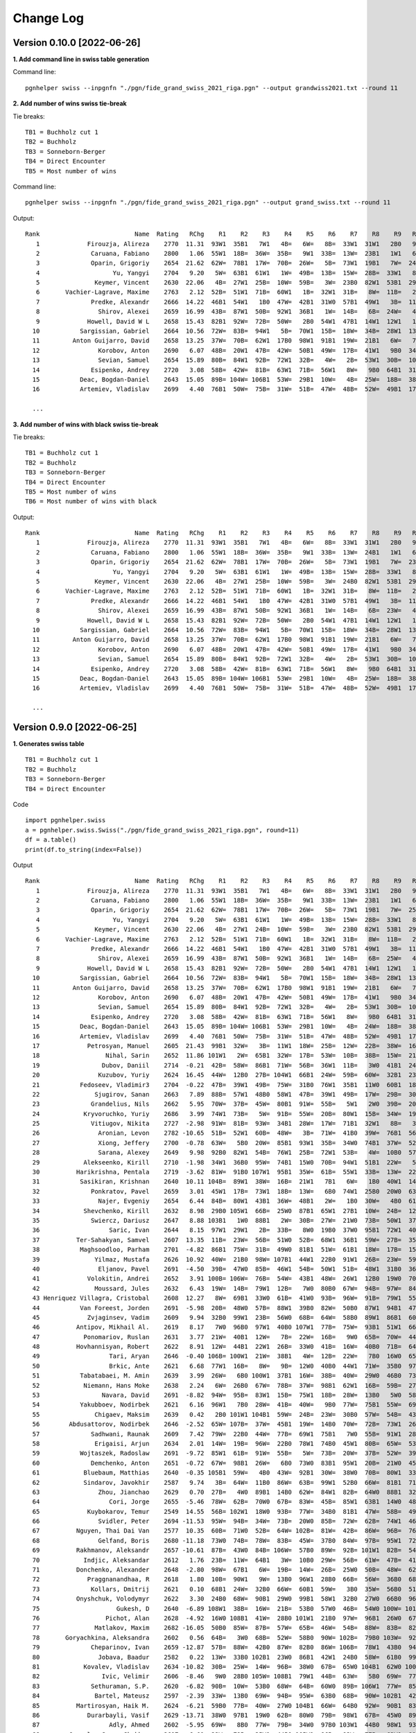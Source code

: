 Change Log
==========

Version 0.10.0 [2022-06-26]
"""""""""""""""""""""""""""

**1. Add command line in swiss table generation**

Command line::

   pgnhelper swiss --inpgnfn "./pgn/fide_grand_swiss_2021_riga.pgn" --output grandwiss2021.txt --round 11

**2. Add number of wins swiss tie-break**

Tie breaks::

   TB1 = Buchholz cut 1
   TB2 = Buchholz
   TB3 = Sonneborn-Berger
   TB4 = Direct Encounter
   TB5 = Most number of wins

Command line::

   pgnhelper swiss --inpgnfn "./pgn/fide_grand_swiss_2021_riga.pgn" --output grand_swiss.txt --round 11

Output::

   Rank                          Name  Rating   RChg    R1    R2    R3    R4    R5    R6    R7    R8    R9   R10   R11  Games  Score  Score%  TB1  TB2   TB3  TB4  TB5
      1             Firouzja, Alireza    2770  11.31  93W1  35B1   7W1   4B=   6W=   8B=  33W1  31W1   2B0   9W1   3B=     11    8.0   72.73  0.0  0.0  0.00  0.0    0
      2              Caruana, Fabiano    2800   1.06  55W1  18B=  36W=  35B=   9W1  33B=  13W=  23B1   1W1   6B=   7W=     11    7.5   68.18 67.0 72.5 49.75  0.0    4
      3              Oparin, Grigoriy    2654  21.62  62W=  78B1  17W=  70B=  26W=   5B=  73W1  19B1   7W=  24B1   1W=     11    7.5   68.18 63.5 68.5 45.75  0.0    4
      4                    Yu, Yangyi    2704   9.20   5W=  63B1  61W1   1W=  49B=  13B=  15W=  28B=  33W1   8B=   6W=     11    7.0   63.64 66.5 72.0 44.50  0.0    3
      5               Keymer, Vincent    2630  22.06   4B=  27W1  25B=  10W=  59B=   3W=  23B0  82W1  53B1  29W1   9B=     11    7.0   63.64 65.5 70.0 43.25  0.0    4
      6       Vachier-Lagrave, Maxime    2763   2.12  52B=  51W1  71B=  60W1   1B=  32W1  31B=   8W=  11B=   2W=   4B=     11    7.0   63.64 65.0 70.0 43.50  0.0    3
      7              Predke, Alexandr    2666  14.22  46B1  54W1   1B0  47W=  42B1  31W0  57B1  49W1   3B=  11W=   2B=     11    7.0   63.64 64.5 70.0 42.25  0.0    5
      8                Shirov, Alexei    2659  16.99  43B=  87W1  50B=  92W1  36B1   1W=  14B=   6B=  24W=   4W=  10B=     11    7.0   63.64 64.5 68.5 41.50  0.0    3
      9             Howell, David W L    2658  15.43  82B1  92W=  72B=  50W=   2B0  54W1  47B1  14W1  12W1   1B0   5W=     11    7.0   63.64 62.5 66.5 40.25  0.0    5
     10           Sargissian, Gabriel    2664  10.56  72W=  83B=  94W1   5B=  70W1  15B=  18W=  34B=  28W1  13B=   8W=     11    7.0   63.64 61.5 65.5 40.50  0.0    3
     11         Anton Guijarro, David    2658  13.25  37W=  70B=  62W1  17B0  98W1  91B1  19W=  21B1   6W=   7B=  13W=     11    7.0   63.64 61.0 65.0 39.25  0.0    4
     12                Korobov, Anton    2690   6.07  48B=  20W1  47B=  42W=  50B1  49W=  17B=  41W1   9B0  34W=  31B1     11    7.0   63.64 60.5 66.0 41.50  0.0    4
     13                Sevian, Samuel    2654  15.89  80B=  84W1  92B=  72W1  32B=   4W=   2B=  53W1  30B=  10W=  11B=     11    7.0   63.64 60.5 64.5 39.75  0.0    3
     14              Esipenko, Andrey    2720   3.08  58B=  42W=  81B=  63W1  71B=  56W1   8W=   9B0  64B1  31W1  15B=     11    7.0   63.64 60.0 64.5 40.00  0.0    4
     15           Deac, Bogdan-Daniel    2643  15.05  89B= 104W= 106B1  53W=  29B1  10W=   4B=  25W=  18B=  38B1  14W=     11    7.0   63.64 60.0 63.0 39.25  0.0    3
     16           Artemiev, Vladislav    2699   4.40  76B1  50W=  75B=  31W=  51B=  47W=  48B=  52W=  49B1  17W=  34B1     11    7.0   63.64 56.5 61.5 39.00  0.0    3

     ...

**3. Add number of wins with black swiss tie-break**

Tie breaks::

   TB1 = Buchholz cut 1
   TB2 = Buchholz
   TB3 = Sonneborn-Berger
   TB4 = Direct Encounter
   TB5 = Most number of wins
   TB6 = Most number of wins with black

Output::

   Rank                          Name  Rating   RChg    R1    R2    R3    R4    R5    R6    R7    R8    R9   R10   R11  Games  Score  Score%  TB1  TB2   TB3  TB4  TB5  TB6
      1             Firouzja, Alireza    2770  11.31  93W1  35B1   7W1   4B=   6W=   8B=  33W1  31W1   2B0   9W1   3B=     11    8.0   72.73  0.0  0.0  0.00  0.0    0    0
      2              Caruana, Fabiano    2800   1.06  55W1  18B=  36W=  35B=   9W1  33B=  13W=  24B1   1W1   6B=   7W=     11    7.5   68.18 67.0 72.5 49.75  0.0    4    1
      3              Oparin, Grigoriy    2654  21.62  62W=  78B1  17W=  70B=  26W=   5B=  73W1  19B1   7W=  23B1   1W=     11    7.5   68.18 63.5 68.5 45.75  0.0    4    3
      4                    Yu, Yangyi    2704   9.20   5W=  63B1  61W1   1W=  49B=  13B=  15W=  28B=  33W1   8B=   6W=     11    7.0   63.64 66.5 72.0 44.50  0.0    3    1
      5               Keymer, Vincent    2630  22.06   4B=  27W1  25B=  10W=  59B=   3W=  24B0  82W1  53B1  29W1   9B=     11    7.0   63.64 65.5 70.0 43.25  0.0    4    1
      6       Vachier-Lagrave, Maxime    2763   2.12  52B=  51W1  71B=  60W1   1B=  32W1  31B=   8W=  11B=   2W=   4B=     11    7.0   63.64 65.0 70.0 43.50  0.0    3    0
      7              Predke, Alexandr    2666  14.22  46B1  54W1   1B0  47W=  42B1  31W0  57B1  49W1   3B=  11W=   2B=     11    7.0   63.64 64.5 70.0 42.25  0.0    5    3
      8                Shirov, Alexei    2659  16.99  43B=  87W1  50B=  92W1  36B1   1W=  14B=   6B=  23W=   4W=  10B=     11    7.0   63.64 64.5 68.5 41.50  0.0    3    1
      9             Howell, David W L    2658  15.43  82B1  92W=  72B=  50W=   2B0  54W1  47B1  14W1  12W1   1B0   5W=     11    7.0   63.64 62.5 66.5 40.25  0.0    5    2
     10           Sargissian, Gabriel    2664  10.56  72W=  83B=  94W1   5B=  70W1  15B=  18W=  34B=  28W1  13B=   8W=     11    7.0   63.64 61.5 65.5 40.50  0.0    3    0
     11         Anton Guijarro, David    2658  13.25  37W=  70B=  62W1  17B0  98W1  91B1  19W=  21B1   6W=   7B=  13W=     11    7.0   63.64 61.0 65.0 39.25  0.0    4    2
     12                Korobov, Anton    2690   6.07  48B=  20W1  47B=  42W=  50B1  49W=  17B=  41W1   9B0  34W=  31B1     11    7.0   63.64 60.5 66.0 41.50  0.0    4    2
     13                Sevian, Samuel    2654  15.89  80B=  84W1  92B=  72W1  32B=   4W=   2B=  53W1  30B=  10W=  11B=     11    7.0   63.64 60.5 64.5 39.75  0.0    3    0
     14              Esipenko, Andrey    2720   3.08  58B=  42W=  81B=  63W1  71B=  56W1   8W=   9B0  64B1  31W1  15B=     11    7.0   63.64 60.0 64.5 40.00  0.0    4    1
     15           Deac, Bogdan-Daniel    2643  15.05  89B= 104W= 106B1  53W=  29B1  10W=   4B=  25W=  18B=  38B1  14W=     11    7.0   63.64 60.0 63.0 39.25  0.0    3    3
     16           Artemiev, Vladislav    2699   4.40  76B1  50W=  75B=  31W=  51B=  47W=  48B=  52W=  49B1  17W=  34B1     11    7.0   63.64 56.5 61.5 39.00  0.0    3    3
  
     ...


Version 0.9.0 [2022-06-25]
""""""""""""""""""""""""""

**1. Generates swiss table**

::

   TB1 = Buchholz cut 1
   TB2 = Buchholz
   TB3 = Sonneborn-Berger
   TB4 = Direct Encounter

Code ::

   import pgnhelper.swiss   
   a = pgnhelper.swiss.Swiss("./pgn/fide_grand_swiss_2021_riga.pgn", round=11)
   df = a.table()
   print(df.to_string(index=False))

Output ::

   Rank                          Name  Rating   RChg    R1    R2    R3    R4    R5    R6    R7    R8    R9   R10   R11  Games  Score  Score%  TB1  TB2   TB3  TB4
      1             Firouzja, Alireza    2770  11.31  93W1  35B1   7W1   4B=   6W=   8B=  33W1  31W1   2B0   9W1   3B=     11    8.0   72.73  0.0  0.0  0.00  0.0
      2              Caruana, Fabiano    2800   1.06  55W1  18B=  36W=  35B=   9W1  33B=  13W=  23B1   1W1   6B=   7W=     11    7.5   68.18 67.0 72.5 49.75  0.0
      3              Oparin, Grigoriy    2654  21.62  62W=  78B1  17W=  70B=  26W=   5B=  73W1  19B1   7W=  25B1   1W=     11    7.5   68.18 63.5 68.5 45.75  0.0
      4                    Yu, Yangyi    2704   9.20   5W=  63B1  61W1   1W=  49B=  13B=  15W=  28B=  33W1   8B=   6W=     11    7.0   63.64 66.5 72.0 44.50  0.0
      5               Keymer, Vincent    2630  22.06   4B=  27W1  24B=  10W=  59B=   3W=  23B0  82W1  53B1  29W1   9B=     11    7.0   63.64 65.5 70.0 43.25  0.0
      6       Vachier-Lagrave, Maxime    2763   2.12  52B=  51W1  71B=  60W1   1B=  32W1  31B=   8W=  11B=   2W=   4B=     11    7.0   63.64 65.0 70.0 43.50  0.0
      7              Predke, Alexandr    2666  14.22  46B1  54W1   1B0  47W=  42B1  31W0  57B1  49W1   3B=  11W=   2B=     11    7.0   63.64 64.5 70.0 42.25  0.0
      8                Shirov, Alexei    2659  16.99  43B=  87W1  50B=  92W1  36B1   1W=  14B=   6B=  25W=   4W=  10B=     11    7.0   63.64 64.5 68.5 41.50  0.0
      9             Howell, David W L    2658  15.43  82B1  92W=  72B=  50W=   2B0  54W1  47B1  14W1  12W1   1B0   5W=     11    7.0   63.64 62.5 66.5 40.25  0.0
     10           Sargissian, Gabriel    2664  10.56  72W=  83B=  94W1   5B=  70W1  15B=  18W=  34B=  28W1  13B=   8W=     11    7.0   63.64 61.5 65.5 40.50  0.0
     11         Anton Guijarro, David    2658  13.25  37W=  70B=  62W1  17B0  98W1  91B1  19W=  21B1   6W=   7B=  13W=     11    7.0   63.64 61.0 65.0 39.25  0.0
     12                Korobov, Anton    2690   6.07  48B=  20W1  47B=  42W=  50B1  49W=  17B=  41W1   9B0  34W=  31B1     11    7.0   63.64 60.5 66.0 41.50  0.0
     13                Sevian, Samuel    2654  15.89  80B=  84W1  92B=  72W1  32B=   4W=   2B=  53W1  30B=  10W=  11B=     11    7.0   63.64 60.5 64.5 39.75  0.0
     14              Esipenko, Andrey    2720   3.08  58B=  42W=  81B=  63W1  71B=  56W1   8W=   9B0  64B1  31W1  15B=     11    7.0   63.64 60.0 64.5 40.00  0.0
     15           Deac, Bogdan-Daniel    2643  15.05  89B= 104W= 106B1  53W=  29B1  10W=   4B=  24W=  18B=  38B1  14W=     11    7.0   63.64 60.0 63.0 39.25  0.0
     16           Artemiev, Vladislav    2699   4.40  76B1  50W=  75B=  31W=  51B=  47W=  48B=  52W=  49B1  17W=  34B1     11    7.0   63.64 56.5 61.5 39.00  0.0
     17             Petrosyan, Manuel    2605  21.43  99B1  32W=   3B=  11W1  18W=  25B=  12W=  22B=  38W=  16B=  21W=     11    6.5   59.09 66.5 70.5 40.75  0.0
     18                  Nihal, Sarin    2652  11.86 101W1   2W=  65B1  32W=  17B=  53W=  10B=  38B=  15W=  21B=  19W=     11    6.5   59.09 64.0 68.0 38.75  0.0
     19                 Dubov, Daniil    2714  -0.21  42B=  58W=  86B1  71W=  56B=  36W1  11B=   3W0  41B1  24W=  18B=     11    6.5   59.09 61.5 66.0 37.50  0.0
     20                Kuzubov, Yuriy    2624  16.45  44W=  12B0  27B= 104W1  66B1  24W=  59B=  60W=  32B1  23W=  30B=     11    6.5   59.09 61.5 65.0 36.50  0.0
     21           Fedoseev, Vladimir3    2704  -0.22  47B=  39W1  49B=  75W=  31B0  76W1  35B1  11W0  60B1  18W=  17B=     11    6.5   59.09 59.5 64.5 37.00  0.0
     22               Sjugirov, Sanan    2663   7.89  88B=  57W1  48B0  58W1  47B=  39W1  49B=  17W=  29B=  30W=  25W=     11    6.5   59.09 59.5 64.0 37.75  0.0
     23              Grandelius, Nils    2662   5.95  70W=  37B=  45W=  80B1  91W=  55B=   5W1   2W0  39B=  20B=  61W1     11    6.5   59.09 59.5 63.5 36.50  0.0
     24            Kryvoruchko, Yuriy    2686   3.99  74W1  73B=   5W=  91B=  55W=  20B=  80W1  15B=  34W=  19B=  26W=     11    6.5   59.09 59.5 63.5 36.50  0.0
     25              Vitiugov, Nikita    2727  -2.98  91W=  81B=  93W=  34B1  28W=  17W=  71B1  32W1   8B=   3W0  22B=     11    6.5   59.09 59.5 63.5 36.50  0.0
     26                Aronian, Levon    2782 -10.65  51B=  52W1  60B=  48W=   3B=  71W=  41B0  39W=  76B1  56W1  24B=     11    6.5   59.09 58.5 63.5 36.75  0.0
     27                Xiong, Jeffery    2700  -0.78  63W=   5B0  20W=  85B1  93W1  35B=  34W0  74B1  37W=  52B1  28W=     11    6.5   59.09 58.5 62.5 34.25  0.0
     28                Sarana, Alexey    2649   9.98  92B0  82W1  54B=  76W1  25B=  72W1  53B=   4W=  10B0  57W1  27B=     11    6.5   59.09 58.0 62.0 35.50  0.0
     29            Alekseenko, Kirill    2710  -1.98  34W1  36B0  95W=  74B1  15W0  70B=  94W1  51B1  22W=   5B0  39W1     11    6.5   59.09 58.0 62.0 34.25  0.0
     30          Harikrishna, Pentala    2719  -3.62  81W=  91B0 107W1  95B1  35W=  61B=  55W1  33B=  13W=  22B=  20W=     11    6.5   59.09 55.5 58.5 33.50  0.0
     31           Sasikiran, Krishnan    2640  10.11 104B=  89W1  38W=  16B=  21W1   7B1   6W=   1B0  40W1  14B0  12W0     11    6.0   54.55 66.0 69.5 35.75  0.0
     32              Ponkratov, Pavel    2659   3.01  45W1  17B=  73W1  18B=  13W=   6B0  74W1  25B0  20W0  63B1  37W=     11    6.0   54.55 62.5 67.5 34.50  0.0
     33                Najer, Evgeniy    2654   6.44  84B=  80W1  43B1  36W=  48B1   2W=   1B0  30W=   4B0  61W=  46B=     11    6.0   54.55 62.5 67.0 34.00  0.0
     34            Shevchenko, Kirill    2632   8.98  29B0 105W1  66B=  25W0  87B1  65W1  27B1  10W=  24B=  12B=  16W0     11    6.0   54.55 62.5 66.0 33.00  0.0
     35              Swiercz, Dariusz    2647   8.88 103B1   1W0  88B1   2W=  30B=  27W=  21W0  73B=  50W1  37B=  40W=     11    6.0   54.55 62.0 66.0 32.75  0.0
     36                   Saric, Ivan    2644   8.15  97W1  29W1   2B=  33B=   8W0  19B0  37W0  95B1  72W1  40B=  44W=     11    6.0   54.55 60.5 64.5 32.25  0.0
     37          Ter-Sahakyan, Samvel    2607  13.35  11B=  23W=  56B=  51W0  52B=  68W1  36B1  59W=  27B=  35W=  32B=     11    6.0   54.55 60.0 65.5 35.75  0.0
     38           Maghsoodloo, Parham    2701  -4.82  86B1  75W=  31B=  49W0  81B1  51W=  61B1  18W=  17B=  15W0  41B=     11    6.0   54.55 58.0 62.5 32.25  0.0
     39               Yilmaz, Mustafa    2626  10.92  40W=  21B0  98W= 107B1  44W1  22B0  91W1  26B=  23W=  59W1  29B0     11    6.0   54.55 58.0 61.0 30.00  0.0
     40                Eljanov, Pavel    2691  -4.50  39B=  47W0  85B=  46W1  54B=  50W1  51B=  48W1  31B0  36W=  35B=     11    6.0   54.55 57.5 62.0 33.75  0.0
     41             Volokitin, Andrei    2652   3.91 100B= 106W=  76B=  54W=  43B1  48W=  26W1  12B0  19W0  70B1  38W=     11    6.0   54.55 57.0 60.0 32.00  0.0
     42               Moussard, Jules    2632   6.43  19W=  14B=  79W1  12B=   7W0  80B0  67W=  94B=  97W=  84B1  77W1     11    6.0   54.55 56.0 60.0 31.50  0.0
     43 Henriquez Villagra, Cristobal    2608  12.27   8W=  69B1  33W0  61B=  41W0  93B=  96W=  91B=  79W1  55B1  53W=     11    6.0   54.55 54.0 58.0 31.00  0.0
     44           Van Foreest, Jorden    2691  -5.98  20B=  48W0  57B=  88W1  39B0  82W=  50B0  87W1  94B1  47W1  36B=     11    6.0   54.55 54.0 58.0 29.75  0.0
     45             Zvjaginsev, Vadim    2609   9.94  32B0  99W1  23B=  56W0  68B=  64W=  58B0  89W1  86B1  60W=  71B1     11    6.0   54.55 54.0 58.0 29.50  0.0
     46          Antipov, Mikhail Al.    2619   8.17   7W0  96B0  97W1  40B0 107W1  77B=  75W=  93B1  51W1  66B=  33W=     11    6.0   54.55 52.0 55.0 27.25  0.0
     47            Ponomariov, Ruslan    2631   3.77  21W=  40B1  12W=   7B=  22W=  16B=   9W0  65B=  70W=  44B0  80W1     11    5.5   50.00 63.5 68.0 32.75  0.0
     48          Hovhannisyan, Robert    2622   8.91  12W=  44B1  22W1  26B=  33W0  41B=  16W=  40B0  71B=  64W=  60B=     11    5.5   50.00 62.0 67.0 33.75  0.0
     49                   Tari, Aryan    2646  -0.40 106B= 100W1  21W=  38B1   4W=  12B=  22W=   7B0  16W0  65B=  67W=     11    5.5   50.00 62.0 65.0 30.50  0.0
     50                   Brkic, Ante    2621   6.68  77W1  16B=   8W=   9B=  12W0  40B0  44W1  71W=  35B0  97B1  66W=     11    5.5   50.00 61.5 65.5 30.75  0.0
     51           Tabatabaei, M. Amin    2639   3.99  26W=   6B0 100W1  37B1  16W=  38B=  40W=  29W0  46B0  73B1  65W=     11    5.5   50.00 61.5 65.5 30.50  0.0
     52            Niemann, Hans Moke    2638   2.24   6W=  26B0  67W=  78B=  37W=  98B1  62W1  16B=  59B=  27W0  57B=     11    5.5   50.00 60.0 64.0 30.25  0.0
     53                 Navara, David    2691  -8.82  94W=  95B=  83W1  15B=  75W1  18B=  28W=  13B0   5W0  58B=  43B=     11    5.5   50.00 59.0 63.0 29.25  0.0
     54           Yakubboev, Nodirbek    2621   6.16  96W1   7B0  28W=  41B=  40W=   9B0  77W=  75B1  55W=  69B=  64B=     11    5.5   50.00 59.0 63.0 29.00  0.0
     55               Chigaev, Maksim    2639   0.42   2B0 101W1 104B1  59W=  24B=  23W=  30B0  57W=  54B=  43W0  88B1     11    5.5   50.00 58.0 61.5 26.75  0.0
     56        Abdusattorov, Nodirbek    2646  -2.52  65W= 107B=  37W=  45B1  19W=  14B0  70W=  72B=  73W1  26B0  62W=     11    5.5   50.00 58.0 61.0 29.25  0.0
     57              Sadhwani, Raunak    2609   7.42  79W=  22B0  44W=  77B=  69W1  75B1   7W0  55B=  91W1  28B0  52W=     11    5.5   50.00 57.5 61.5 28.00  0.0
     58               Erigaisi, Arjun    2634   2.01  14W=  19B=  96W=  22B0  78W1  74B0  45W1  80B=  65W=  53W=  59B=     11    5.5   50.00 57.0 61.0 30.25  0.0
     59           Wojtaszek, Radoslaw    2691  -9.72  85W1  61B=  91W=  55B=   5W=  73B=  20W=  37B=  52W=  39B0  58W=     11    5.5   50.00 57.0 61.0 29.75  0.0
     60              Demchenko, Anton    2651  -0.72  67W=  98B1  26W=   6B0  73W0  83B1  95W1  20B=  21W0  45B=  48W=     11    5.5   50.00 57.0 61.0 27.50  0.0
     61            Bluebaum, Matthias    2640  -0.35 105B1  59W=   4B0  43W=  92B1  30W=  38W0  70B=  80W1  33B=  23B0     11    5.5   50.00 57.0 60.5 26.50  0.0
     62            Sindarov, Javokhir    2587   9.74   3B=  64W=  11B0  86W=  63B=  99W1  52B0  66W=  81B1  71W=  56B=     11    5.5   50.00 56.0 60.0 28.00  0.0
     63                Zhou, Jianchao    2629   0.70  27B=   4W0  89B1  14B0  62W=  84W1  82B=  64W0  88B1  32W0  87B1     11    5.5   50.00 55.5 60.0 26.25  0.0
     64                   Cori, Jorge    2655  -5.46  78W=  62B=  70W0  67B=  83W=  45B=  85W1  63B1  14W0  48B=  54W=     11    5.5   50.00 55.0 59.5 28.75  0.0
     65             Kuybokarov, Temur    2549  14.55  56B= 102W1  18W0  93B=  77W=  34B0  81B1  47W=  58B=  49W=  51B=     11    5.5   50.00 53.5 57.5 26.75  0.0
     66                Svidler, Peter    2694 -11.53  95W=  94B=  34W=  73B=  20W0  85B=  72W=  62B=  74W1  46W=  50B=     11    5.5   50.00 53.0 57.0 27.75  0.0
     67          Nguyen, Thai Dai Van    2577  10.35  60B=  71W0  52B=  64W= 102B=  81W=  42B=  86W=  96B=  76W1  49B=     11    5.5   50.00 51.0 55.0 27.50  0.0
     68                Gelfand, Boris    2680 -11.18  73W0  74B=  78W=  83B=  45W=  37B0  84W=  97B=  95W1  72B=  85W1     11    5.5   50.00 49.5 53.5 25.50  0.0
     69          Rakhmanov, Aleksandr    2657 -10.61  87B=  43W0  84B= 106W=  57B0  89W=  92B= 101W1  82B=  54W=  83B1     11    5.5   50.00 47.5 50.5 23.75  0.0
     70            Indjic, Aleksandar    2612   1.76  23B=  11W=  64B1   3W=  10B0  29W=  56B=  61W=  47B=  41W0  81B=     11    5.0   45.45 62.5 67.0 29.75  0.0
     71          Donchenko, Alexander    2648  -2.80  98W=  67B1   6W=  19B=  14W=  26B=  25W0  50B=  48W=  62B=  45W0     11    5.0   45.45 61.5 65.5 29.25  0.0
     72             Praggnanandhaa, R    2618   1.80  10B=  90W1   9W=  13B0  96W1  28B0  66B=  56W=  36B0  68W=  75B=     11    5.0   45.45 59.5 63.5 26.25  0.0
     73              Kollars, Dmitrij    2621   0.10  68B1  24W=  32B0  66W=  60B1  59W=   3B0  35W=  56B0  51W0  97W1     11    5.0   45.45 59.0 63.0 26.75  0.0
     74          Onyshchuk, Volodymyr    2622   3.30  24B0  68W=  90B1  29W0  99B1  58W1  32B0  27W0  66B0  96W1  79W=     11    5.0   45.45 55.5 59.5 23.25  0.0
     75                     Gukesh, D    2640  -6.89 108W1  38B=  16W=  21B=  53B0  57W0  46B=  54W0 100W= 101B1  72W=     11    5.0   45.45 55.0 57.0 23.25  0.0
     76                  Pichot, Alan    2628  -4.92  16W0 108B1  41W=  28B0 101W1  21B0  97W=  96B1  26W0  67B0 100W1     11    5.0   45.45 54.0 56.0 19.00  0.0
     77               Matlakov, Maxim    2682 -16.05  50B0  85W=  87B=  57W=  65B=  46W=  54B=  88W=  83B=  82W1  42B0     11    5.0   45.45 52.0 56.5 24.75  0.0
     78       Goryachkina, Aleksandra    2602   0.56  64B=   3W0  68B=  52W=  58B0  90W= 102B=  79B0 103W=  92W1  99B1     11    5.0   45.45 51.0 55.0 22.50  0.0
     79              Cheparinov, Ivan    2659 -12.87  57B=  88W=  42B0  87W=  82B0  86W= 106B=  78W1  43B0  94W1  74B=     11    5.0   45.45 49.5 52.5 22.50  0.0
     80                Jobava, Baadur    2582   0.22  13W=  33B0 102B1  23W0  86B1  42W1  24B0  58W=  61B0  99W=  47B0     11    4.5   40.91 57.0 61.0 22.75  0.0
     81            Kovalev, Vladislav    2634 -10.82  30B=  25W=  14W=  96B=  38W0  67B=  65W0 104B1  62W0 100B=  70W=     11    4.5   40.91 55.5 59.0 22.75  0.0
     82                 Ivic, Velimir    2606  -8.46   9W0  28B0 105W= 108B1  79W1  44B=  63W=   5B0  69W=  77B0  89W=     11    4.5   40.91 55.5 57.5 19.50  0.0
     83              Sethuraman, S.P.    2620  -6.82  90B=  10W=  53B0  68W=  64B=  60W0  89B= 106W1  77W=  85B=  69W0     11    4.5   40.91 53.0 56.0 21.25  0.0
     84               Bartel, Mateusz    2597  -2.39  33W=  13B0  69W=  94B=  95W=  63B0  68B=  90W= 102B1  42W0  86B=     11    4.5   40.91 52.5 56.5 21.00  0.0
     85          Martirosyan, Haik M.    2624  -6.21  59B0  77B=  40W=  27W0 104B1  66W=  64B0  92W=  90B1  83W=  68B0     11    4.5   40.91 52.5 56.0 20.50  0.0
     86             Durarbayli, Vasif    2629 -13.71  38W0  97B1  19W0  62B=  80W0  79B=  98W1  67B=  45W0  89B=  84W=     11    4.5   40.91 52.0 56.0 20.50  0.0
     87                   Adly, Ahmed    2602  -5.95  69W=   8B0  77W=  79B=  34W0  97B0 103W1  44B0  98W1  93B1  63W0     11    4.5   40.91 52.0 56.0 19.75  0.0
     88        Ganguly, Surya Shekhar    2617  -6.01  22W=  79B=  35W0  44B0 105W1  96B=  93W=  77B=  63W0  91B1  55W0     11    4.5   40.91 51.5 55.0 19.75  0.0
     89          Vokhidov, Shamsiddin    2521   2.72  15W=  31B0  63W0 101B0 103W1  69B=  83W=  45B0 108B1  86W=  82B=     11    4.5   40.91 51.5 53.5 19.00  0.0
     90             Adhiban, Baskaran    2672 -24.55  83W=  72B0  74W0  98B0 108W1  78B= 101W=  84B=  85W0 103B= 104W1     11    4.5   40.91 44.0 46.0 16.50  0.0
     91                Dreev, Aleksey    2635 -12.35  25B=  30W1  59B=  24W=  23B=  11W0  39B0  43W=  57B0  88W0  92B=     11    4.0   36.36 60.5 64.5 24.00  0.0
     92              Neiksans, Arturs    2570  -4.08  28W1   9B=  13W=   8B0  61W0  94B0  69W=  85B=  93W=  78B0  91W=     11    4.0   36.36 56.0 60.0 22.50  0.0
     93                 Abasov, Nijat    2638 -16.22   1B0 103W1  25B=  65W=  27B0  43W=  88B=  46W0  92B=  87W0  94B=     11    4.0   36.36 55.5 59.5 19.25  0.0
     94              Kravtsiv, Martyn    2625 -11.95  53B=  66W=  10B0  84W= 106B=  92W1  29B0  42W=  44W0  79B0  93W=     11    4.0   36.36 54.0 57.0 18.25  0.0
     95             Movsesian, Sergei    2627 -10.07  66B=  53W=  29B=  30W0  84B= 106W1  60B0  36W0  68B0 102W=  96B=     11    4.0   36.36 53.5 56.5 18.00  0.0
     96                 Mamedov, Rauf    2673 -23.52  54B0  46W1  58B=  81W=  72B0  88W=  43B=  76W0  67W=  74B0  95W=     11    4.0   36.36 52.5 56.5 21.00  0.0
     97             Suleymanli, Aydin    2541  -3.63  36B0  86W0  46B0 105B= 100W1  87W1  76B=  68W=  42B=  50W0  73B0     11    4.0   36.36 52.0 55.5 18.50  0.0
     98            Bjerre, Jonas Buhl    2569  -5.46  71B=  60W0  39B=  90W1  11B0  52W0  86B0  99W=  87B0 107W1 102B=     11    4.0   36.36 50.5 53.5 17.00  0.0
     99              Jumabayev, Rinat    2658 -27.37  17W0  45B0 103W= 100B1  74W0  62B0 107W=  98B= 106W1  80B=  78W0     11    4.0   36.36 47.5 50.5 14.75  0.0
    100    Gretarsson, Hjorvar Steinn    2577 -10.37  41W=  49B0  51B0  99W0  97B0 108W1 105B1 102W=  75B=  81W=  76B0     11    4.0   36.36 47.0 49.0 15.25  0.0
    101               Georgiev, Kiril    2577 -12.63  18B0  55B0 108W=  89W1  76B0 102W=  90B=  69B0 104W1  75W0 107B=     11    4.0   36.36 47.0 49.0 14.75  0.0
    102               Paravyan, David    2642 -25.51 107W=  65B0  80W0 103B=  67W= 101B=  78W= 100B=  84W0  95B=  98W=     11    4.0   36.36 45.0 48.0 16.75  0.0
    103              Meshkovs, Nikita    2550  -8.96  35W0  93B0  99B= 102W=  89B0 105W=  87B0 107W1  78B=  90W= 108B=     11    4.0   36.36 43.0 45.0 14.50  0.0
    104              Miezis, Normunds    2467  -0.97  31W=  15B=  55W0  20B0  85W0 107B= 108B1  81W0 101B0 105W1  90B0     11    3.5   31.82 49.0 51.0 13.50  1.0
    105           Budisavljevic, Luka    2508 -11.93  61W0  34B0  82B=  97W=  88B0 103B= 100W0 108W= 107B= 104B0 106W1     11    3.5   31.82 42.0 44.0 11.75  0.0
    106            Van Foreest, Lucas    2543 -13.76  49W=  41B=  15W0  69B=  94W=  95B0  79W=  83B0  99B0 108W= 105B0     11    3.0   27.27 49.0 51.0 14.00  0.0
    107       Morovic Fernandez, Ivan    2510 -11.77 102B=  56W=  30B0  39W0  46B0 104W=  99B= 103B0 105W=  98B0 101W=     11    3.0   27.27 47.5 51.0 12.25  0.0
    108    Rakotomaharo, Fy Antenaina    2484 -21.75  75B0  76W0 101B=  82W0  90B0 100B0 104W0 105B=  89W0 106B= 103W=     11    2.0   18.18  0.0  0.0  0.00  0.0



**2. Generates opening stats**

Command line::

   pgnhelper opening-stats --inpgnfn "./pgn/candidates_zurich_1953.pgn" --output candidates.html

   output options:
      candidates.txt
      candidates.csv

Code ::

   >>> import pgnhelper.eco
   >>> import pgnhelper.record
   >>> df = pgnhelper.eco.get_opening_stats("./pgn/candidates_zurich_1953.pgn")
   >>> df

Output ::

                       Opening  Count  Count%
   0     King's Indian Defence     44   20.95
   1              Nimzo-Indian     41   19.52
   2                  Sicilian     23   10.95
   3                   English     18    8.57
   4   Queen's Gambit Declined     16    7.62
   5    Queen's Indian Defence     12    5.71
   6                 Ruy Lopez     10    4.76
   7                Old Indian      7    3.33
   8                    French      6    2.86
   9                   Catalan      4    1.90
   10            King's Indian      4    1.90
   11                 QGD Slav      4    1.90
   12                   Benoni      3    1.43
   13                    Dutch      3    1.43
   14                Gruenfeld      3    1.43
   15                      QGA      3    1.43
   16                Zukertort      3    1.43
   17                Caro-Kann      2    0.95
   18            Neo-Gruenfeld      2    0.95
   19        Queen's pawn game      2    0.95

.. Note::

   Your game must have an opening info in the header.


Version 0.8.0
"""""""""""""
1. Add Koya system of breaking a tie in a round-robin tour.

::

   --pgnhelper roundrobin --inpgnfn sinqcup21.pgn --output sinqcup21.txt

::

   Rank                     Name  Rating   RChg    1    2    3    4    5    6    7    8    9   10  Games  Score  Score%  DE  Wins    SB  Koya
      1  Vachier-Lagrave, Maxime    2751  13.74    x  0.5  0.0  0.5  0.5  1.0  1.0  0.5  1.0  1.0      9    6.0   66.67 0.0     0  0.00   0.0
      2         Caruana, Fabiano    2806   1.03  0.5    x  0.5  0.5  0.5  1.0  0.0  1.0  0.5  1.0      9    5.5   61.11 1.0     3 23.00   2.0
      3 Dominguez Perez, Leinier    2758   7.75  1.0  0.5    x  0.5  0.5  0.5  0.5  0.5  0.5  1.0      9    5.5   61.11 1.0     2 24.00   2.5
      4               So, Wesley    2772   5.77  0.5  0.5  0.5    x  0.5  0.5  0.5  0.5  1.0  1.0      9    5.5   61.11 1.0     2 22.75   2.0
      5         Rapport, Richard    2763  -2.96  0.5  0.5  0.5  0.5    x  0.5  0.5  0.0  1.0  0.5      9    4.5   50.00 0.0     0  0.00   0.0
      6           Shankland, Sam    2709  -0.32  0.0  0.0  0.5  0.5  0.5    x  0.5  1.0  0.5  0.5      9    4.0   44.44 1.5     1 16.75   1.5
      7           Xiong, Jeffery    2710  -0.46  0.0  1.0  0.5  0.5  0.5  0.5    x  0.5  0.5  0.0      9    4.0   44.44 1.0     1 19.00   2.5
      8   Mamedyarov, Shakhriyar    2782 -10.64  0.5  0.0  0.5  0.5  1.0  0.0  0.5    x  0.5  0.5      9    4.0   44.44 0.5     1 18.00   2.5
      9           Svidler, Peter    2714  -6.02  0.0  0.5  0.5  0.0  0.0  0.5  0.5  0.5    x  1.0      9    3.5   38.89 0.0     0  0.00   0.0
     10         Swiercz, Dariusz    2655  -7.89  0.0  0.0  0.0  0.0  0.5  0.5  1.0  0.5  0.0    x      9    2.5   27.78 0.0     0  0.00   0.0

2. Add standing table generation.

::

   --pgnhelper standing --inpgnfn interzonal_1970_palma_de_mallorca.pgn --output palma.txt

::

   Rank               Name  Games  Score  Score%  DE  Wins     SB  Koya
      1          Fischer R     23   18.5   80.43 0.0     0   0.00   0.0
      2           Geller E     23   15.0   65.22 1.5     8 167.00   7.5
      3           Larsen B     23   15.0   65.22 1.0     9 167.50   7.0
      4          Huebner R     23   15.0   65.22 0.5    10 155.25   5.0
      5          Uhlmann W     23   14.0   60.87 0.5    10 141.50   5.5
      6         Taimanov M     23   14.0   60.87 0.5     8 146.50   5.5
      7         Portisch L     23   13.5   58.70 0.5     7 149.75   6.5
      8          Smyslov V     23   13.5   58.70 0.5     7 141.00   5.5
      9         Gligoric S     23   13.0   56.52 0.5     7 135.50   5.5
     10      Polugaevsky L     23   13.0   56.52 0.5     5 146.75   6.5
     11          Mecking H     23   12.5   54.35 0.5     7 130.00   5.5
     12            Panno O     23   12.5   54.35 0.5     6 130.75   4.5
     13             Hort V     23   11.5   50.00 0.0     0   0.00   0.0
     14            Ivkov B     23   10.5   45.65 0.0     0   0.00   0.0
     15            Minic D     23   10.0   43.48 1.0     5  96.00   2.5
     16          Suttles D     23   10.0   43.48 0.0     4 105.75   4.5
     17        Reshevsky S     23    9.5   41.30 0.0     0   0.00   0.0
     18          Addison W     23    9.0   39.13 0.5     3  95.25   4.5
     19        Matulovic M     23    9.0   39.13 0.5     2  98.50   4.5
     20            Filip M     23    8.5   36.96 1.5     1  91.50   3.5
     21          Ujtumen T     23    8.5   36.96 1.0     5  85.25   2.5
     22          Naranja R     23    8.5   36.96 0.5     5  88.75   2.5
     23        Rubinetti J     23    6.0   26.09 0.0     0   0.00   0.0
     24 Jimenez Zerquera E     23    5.5   23.91 0.0     0   0.00   0.0

2. Refactor roundrobin.
3. Add record module.
4. Add help.rst.


Version 0.7.0
"""""""""""""

* Add rating change column in the round-robin table.

Superbet classic 2022, Bucharest Romania::

 Rank                     Name  Rating   RChg    1    2    3    4    5    6    7    8    9   10  Games  Score  Score%  DE  Wins    SB
    1           Aronian, Levon    2765   9.50    x  0.5  1.0  1.0  0.5  0.5  0.5  0.5  0.5  0.5      9    5.5   61.11 1.5     2 24.75
    2               So, Wesley    2776   7.93  0.5    x  0.5  0.5  0.5  0.5  1.0  0.5  1.0  0.5      9    5.5   61.11 1.0     2 23.50
    3  Vachier-Lagrave, Maxime    2750  11.64  0.0  0.5    x  0.5  1.0  0.5  0.5  1.0  0.5  1.0      9    5.5   61.11 0.5     3 23.00
    4 Dominguez Perez, Leinier    2753   1.21  0.0  0.5  0.5    x  0.5  1.0  0.5  0.0  1.0  0.5      9    4.5   50.00 1.5     2 19.50
    5         Caruana, Fabiano    2786  -3.49  0.5  0.5  0.0  0.5    x  0.5  0.5  0.5  1.0  0.5      9    4.5   50.00 1.0     1 19.25
    6      Deac, Bogdan-Daniel    2671  12.62  0.5  0.5  0.5  0.0  0.5    x  0.5  0.5  0.5  1.0      9    4.5   50.00 0.5     1 19.75
    7      Nepomniachtchi, Ian    2773  -6.64  0.5  0.0  0.5  0.5  0.5  0.5    x  1.0  0.0  0.5      9    4.0   44.44 1.0     1 18.00
    8        Firouzja, Alireza    2804 -11.04  0.5  0.5  0.0  1.0  0.5  0.5  0.0    x  0.5  0.5      9    4.0   44.44 0.0     1 18.00
    9   Mamedyarov, Shakhriyar    2759  -9.65  0.5  0.0  0.5  0.0  0.0  0.5  1.0  0.5    x  0.5      9    3.5   38.89 0.5     1 15.50
   10         Rapport, Richard    2776 -12.07  0.5  0.5  0.0  0.5  0.5  0.0  0.5  0.5  0.5    x      9    3.5   38.89 0.5     0 15.75

Version 0.6.1
"""""""""""""

* Restructure package modules.
* Add documentation.


Version 0.6.0
"""""""""""""

* Fix Sonneborn-Berger (SB) column